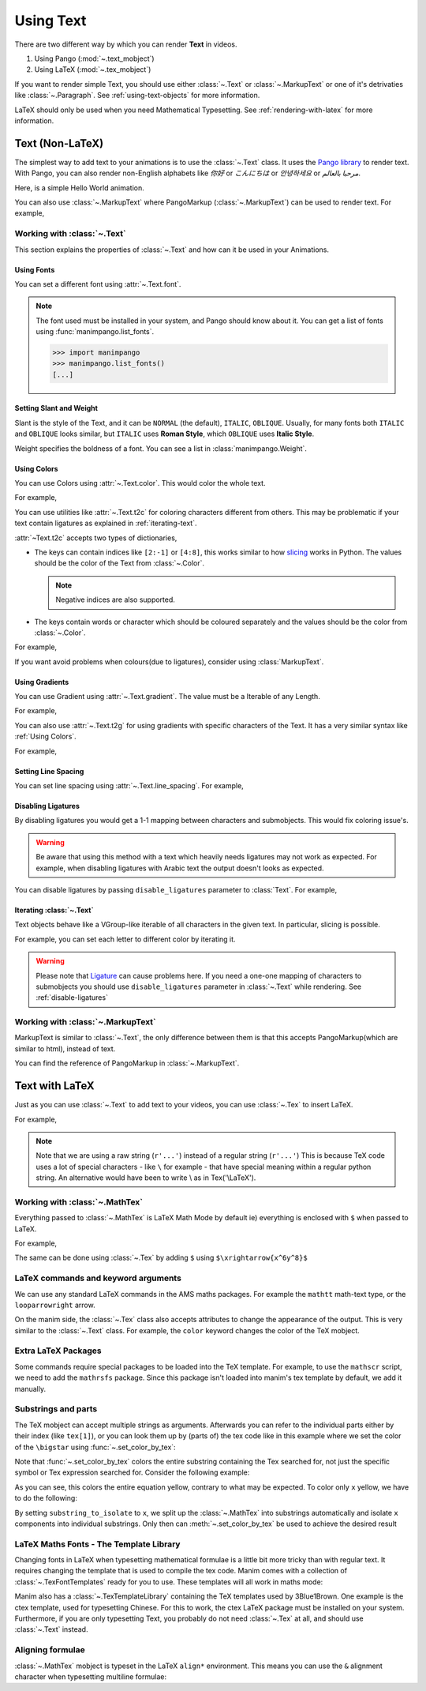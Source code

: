##########
Using Text
##########

There are two different way by which you can render **Text** in videos.

1. Using Pango (:mod:`~.text_mobject`)
2. Using LaTeX (:mod:`~.tex_mobject`)

If you want to render simple Text, you should use either :class:`~.Text` or 
:class:`~.MarkupText` or one of it's detrivaties like :class:`~.Paragraph`.
See :ref:`using-text-objects` for more information.

LaTeX should only be used when you need Mathematical Typesetting. See 
:ref:`rendering-with-latex` for more information.

.. _using-text-objects:

Text (Non-LaTeX)
****************

The simplest way to add text to your animations is to use the :class:`~.Text`
class. It uses the `Pango library`_ to render text. With Pango, you can also
render non-English alphabets like `你好` or  `こんにちは` or `안녕하세요` or
`مرحبا بالعالم`.

Here, is a simple Hello World animation.

.. manim:: HelloWorld 
    :save_last_frame:
    :ref_classes: Text

    class HelloWorld(Scene):
        def construct(self):
            text = Text("Hello world").scale(3)
            self.add(text)

You can also use :class:`~.MarkupText` where PangoMarkup (:class:`~.MarkupText`)
can be used to render text. For example,

.. manim:: SingleLineColor 
    :save_last_frame:
    :ref_classes: MarkupText

    class SingleLineColor(Scene):
        def construct(self):
            text = MarkupText(f'all in red <span fgcolor="{YELLOW}">except this</span>', color=RED)
            self.add(text)

.. _Pango library: https://pango.gnome.org

Working with :class:`~.Text`
============================

This section explains the properties of :class:`~.Text` and how can it be used
in your Animations.

Using Fonts
-----------

You can set a different font using :attr:`~.Text.font`.

.. note:: 

    The font used must be installed in your system, and Pango should know
    about it. You can get a list of fonts using :func:`manimpango.list_fonts`.

    >>> import manimpango
    >>> manimpango.list_fonts()
    [...]


.. manim:: FontsExample 
    :save_last_frame:
    
    class FontsExample(Scene):
        def construct(self):
            ft = Text("Noto Sans", font="Noto Sans")
            self.add(ft)

Setting Slant and Weight
------------------------
Slant is the style of the Text, and it can be ``NORMAL`` (the default), 
``ITALIC``, ``OBLIQUE``. Usually, for many fonts both ``ITALIC`` and
``OBLIQUE`` looks similar, but ``ITALIC`` uses **Roman Style**, which 
``OBLIQUE`` uses **Italic Style**.

Weight specifies the boldness of a font. You can see a list in
:class:`manimpango.Weight`.

.. manim:: SlantsExample
    :save_last_frame:

    class SlantsExample(Scene):
        def construct(self):
            a = Text("Italic", slant=ITALIC)
            self.add(a)

.. manim:: DifferentWeight 
    :save_last_frame:

    class DifferentWeight(Scene):
        def construct(self):
            import manimpango

            g = VGroup()
            weight_list = dict(sorted({weight: manimpango.Weight(weight).value for weight in manimpango.Weight}.items(), key=lambda x: x[1]))
            for weight in weight_list:
                g += Text(weight.name, weight=weight.name, font="Open Sans")
            self.add(g.arrange(DOWN).scale(0.5))

Using Colors
------------

You can use Colors using :attr:`~.Text.color`. This would color the whole text.

For example,

.. manim:: SimpleColor
    :save_last_frame:

    class SimpleColor(Scene):
        def construct(self):
            col = Text("RED COLOR", color=RED)
            self.add(col)

You can use utilities like :attr:`~.Text.t2c` for coloring characters 
different from others. This may be problematic if your text contain ligatures
as explained in :ref:`iterating-text`.

:attr:`~Text.t2c` accepts two types of dictionaries,

* The keys can contain indices like ``[2:-1]`` or ``[4:8]``, 
  this works similar to how `slicing <https://realpython.com/python-strings/#string-slicing>`_
  works in Python. The values should be the color of the Text from :class:`~.Color`.
  
  .. note:: Negative indices are also supported.

* The keys contain words or character which should be coloured separately
  and the values should be the color from :class:`~.Color`.

For example,

.. manim:: Textt2cExample
    :save_last_frame:

    class Textt2cExample(Scene):
        def construct(self):
            t2cindices = Text('Hello', t2c={'[1:-1]': BLUE}).move_to(LEFT)
            t2cwords = Text('World',t2c={'rl':RED}).next_to(t2cindices, RIGHT)
            self.add(t2cindices, t2cwords)

If you want avoid problems when colours(due to ligatures), consider using
:class:`MarkupText`.


Using Gradients
---------------

You can use Gradient using :attr:`~.Text.gradient`. The value must
be a Iterable of any Length.

For example,

.. manim:: GradientExample
    :save_last_frame:

    class GradientExample(Scene):
        def construct(self):
            t = Text("Hello", gradient=(RED, BLUE, GREEN)).scale(2)
            self.add(t)

You can also use :attr:`~.Text.t2g` for using gradients with specific 
characters of the Text. It has a very similar syntax like 
:ref:`Using Colors`.

For example,

.. manim:: t2gExample
    :save_last_frame:

    class t2gExample(Scene):
        def construct(self):
            t2gindices = Text(
                'Hello',
                t2g={
                    '[1:-1]': (RED,GREEN),
                },
            ).move_to(LEFT)
            t2gwords = Text(
                'World',
                t2g={
                    'World':(RED,BLUE),
                },
            ).next_to(t2gindices, RIGHT)
            self.add(t2gindices, t2gwords)

Setting Line Spacing
--------------------

You can set line spacing using :attr:`~.Text.line_spacing`.
For example,

.. manim:: LineSpacing
    :save_last_frame:

    class LineSpacing(Scene):
        def construct(self):
            a = Text("Hello\nWorld", line_spacing=1)
            b = Text("Hello\nWorld", line_spacing=4)
            self.add(Group(a,b).arrange(LEFT, buff=5))


.. _disable-ligatures:

Disabling Ligatures
-------------------

By disabling ligatures you would get a 1-1 mapping between characters and
submobjects. This would fix coloring issue's. 


.. warning::

    Be aware that using this method with a text which heavily needs
    ligatures may not work as expected. For example, when disabling
    ligatures with Arabic text the output doesn't looks as expected.

You can disable ligatures by passing ``disable_ligatures`` parameter to 
:class:`Text`. For example,

.. manim:: DisableLigature
    :save_last_frame:

    class DisableLigature(Scene):
        def construct(self):
            li = Text("fl ligature").scale(2)
            nli = Text("fl ligature", disable_ligatures=True).scale(2)
            self.add(Group(li, nli).arrange(DOWN, buff=.8))

.. _iterating-text:

Iterating :class:`~.Text`
-------------------------

Text objects behave like a VGroup-like iterable of all characters in the given
text. In particular, slicing is possible.

For example, you can set each letter to different color by iterating it.

.. manim:: IterateColor
    :save_last_frame:

    class IterateColor(Scene):
        def construct(self):
            text = Text("Colors").scale(2)
            for letter in text:
                letter.set_color(random_bright_color())
            self.add(text)

.. warning::

    Please note that `Ligature`_ can cause problems here. If you need a
    one-one mapping of characters to submobjects you should use 
    ``disable_ligatures`` parameter in :class:`~.Text` while rendering.
    See :ref:`disable-ligatures`

.. _Ligature: https://en.wikipedia.org/wiki/Ligature_(writing)

Working with :class:`~.MarkupText`
==================================

MarkupText is similar to :class:`~.Text`, the only difference between them is 
that this accepts PangoMarkup(which are similar to html), instead of text.

You can find the reference of PangoMarkup in :class:`~.MarkupText`.

.. manim:: MarkupTest 
    :save_last_frame:

    class MarkupTest(Scene):
        def construct(self):
            text = MarkupText(
                f'<span underline="double" underline_color="green">double green underline</span> in red text<span fgcolor="{YELLOW}"> except this</span>',
                color=RED,
            ).scale(0.7)
            self.add(text)

.. _rendering-with-latex:

Text with LaTeX
***************

Just as you can use :class:`~.Text` to add text to your videos, you can
use :class:`~.Tex` to insert LaTeX.

For example,

.. manim:: HelloLaTeX 
    :save_last_frame:

    class HelloLaTeX(Scene):
        def construct(self):
            tex = Tex(r"\LaTeX").scale(3)
            self.add(tex)

.. note::

    Note that we are using a raw string (``r'...'``) instead of a regular string (``r'...'``)
    This is because TeX code uses a lot of special characters - like ``\`` for example - that
    have special meaning within a regular python string. An alternative would have been to
    write \\ as in Tex('\\LaTeX').

Working with :class:`~.MathTex`
===============================

Everything passed to :class:`~.MathTex` is LaTeX Math Mode by default ie) everything is enclosed
with ``$`` when passed to LaTeX.

For example,

.. manim:: MathTeXDemo 
    :save_last_frame:

    class MathTeXDemo(Scene):
        def construct(self):
            rtarrow = MathTex(r"\xrightarrow{x^6y^8}").scale(2)
            self.add(rtarrow)

The same can be done using :class:`~.Tex` by adding ``$`` using
``$\xrightarrow{x^6y^8}$``


.. manim:: TeXToMathTex 
    :save_last_frame:

    class TeXToMathTex(Scene):
        def construct(self):
            rtarrow = Tex(r"$\xrightarrow{x^6y^8}$").scale(2)
            self.add(rtarrow)

LaTeX commands and keyword arguments
====================================

We can use any standard LaTeX commands in the AMS maths packages. For
example the ``mathtt`` math-text type, or the ``looparrowright`` arrow.

.. manim:: AMSLaTeX
    :save_last_frame:

    class AMSLaTeX(Scene):
        def construct(self):
            tex = Tex(r'$\mathtt{H} \looparrowright$ \LaTeX').scale(3)
            self.add(tex)

On the manim side, the :class:`~.Tex` class also accepts attributes to 
change the appearance of the output. This is very similar to the 
:class:`~.Text` class. For example, the ``color`` keyword changes the
color of the TeX mobject.

.. manim:: LaTeXAttributes
    :save_last_frame:

    class LaTeXAttributes(Scene):
        def construct(self):
            tex = Tex(r'Hello \LaTeX', color=BLUE).scale(3)
            self.add(tex)

Extra LaTeX Packages
====================

Some commands require special packages to be loaded into the TeX template. 
For example, to use the ``mathscr`` script, we need to add the ``mathrsfs``
package. Since this package isn't loaded into manim's tex template by default,
we add it manually.

.. manim:: AddPackageLatex
    :save_last_frame:

    class AddPackageLatex(Scene):
        def construct(self):
            myTemplate = TexTemplate()
            myTemplate.add_to_preamble(r"\usepackage{mathrsfs}")
            tex = Tex(r'$\mathscr{H} \rightarrow \mathbb{H}$}', tex_template=myTemplate).scale(3)
            self.add(tex)

Substrings and parts
====================

The TeX mobject can accept multiple strings as arguments. Afterwards you can
refer to the individual parts either by their index (like ``tex[1]``), or you
can look them up by (parts of) the tex code like in this example where we set 
the color of the ``\bigstar`` using :func:`~.set_color_by_tex`:

.. manim:: LaTeXSubstrings
    :save_last_frame:

    class LaTeXSubstrings(Scene):
        def construct(self):
            tex = Tex('Hello', r'$\bigstar$', r'\LaTeX').scale(3)
            tex.set_color_by_tex('igsta', RED)
            self.add(tex)

Note that :func:`~.set_color_by_tex` colors the entire substring containing
the Tex searched for, not just the specific symbol or Tex expression searched
for. Consider the following example:

.. manim:: IncorrectLaTeXSubstringColoring
    :save_last_frame:

    class IncorrectLaTeXSubstringColoring(Scene):
        def construct(self):
            equation = MathTex(
                r"e^x = x^0 + x^1 + \frac{1}{2} x^2 + \frac{1}{6} x^3 + \cdots + \frac{1}{n!} x^n + \cdots"
            )
            equation.set_color_by_tex("x", YELLOW)
            self.add(equation)

As you can see, this colors the entire equation yellow, contrary to what 
may be expected. To color only ``x`` yellow, we have to do the following:

.. manim:: CorrectLaTeXSubstringColoring
    :save_last_frame:

    class CorrectLaTeXSubstringColoring(Scene):
        def construct(self):
            equation = MathTex(
                r"e^x = x^0 + x^1 + \frac{1}{2} x^2 + \frac{1}{6} x^3 + \cdots + \frac{1}{n!} x^n + \cdots",
                substrings_to_isolate="x"
            )
            equation.set_color_by_tex("x", YELLOW)
            self.add(equation)

By setting ``substring_to_isolate`` to ``x``, we split up the
:class:`~.MathTex` into substrings automatically and isolate ``x`` components 
into individual substrings. Only then can :meth:`~.set_color_by_tex` be used 
to achieve the desired result

LaTeX Maths Fonts - The Template Library
========================================

Changing fonts in LaTeX when typesetting mathematical formulae is 
a little bit more tricky than with regular text. It requires changing
the template that is used to compile the tex code. Manim comes with a
collection of :class:`~.TexFontTemplates` ready for you to use. These
templates will all work in maths mode:

.. manim:: LaTeXMathFonts
    :save_last_frame:

    class LaTeXMathFonts(Scene):
        def construct(self):
            tex = Tex(r'$x^2 + y^2 = z^2$', tex_template=TexFontTemplates.french_cursive).scale(3)
            self.add(tex)

Manim also has a :class:`~.TexTemplateLibrary` containing the TeX 
templates used by 3Blue1Brown. One example is the ctex template,
used for typesetting Chinese. For this to work, the ctex LaTeX package
must be installed on your system. Furthermore, if you are only 
typesetting Text, you probably do not need :class:`~.Tex` at all, and 
should use :class:`~.Text` instead.

.. manim:: LaTeXTemplateLibrary
    :save_last_frame:

    class LaTeXTemplateLibrary(Scene):
        def construct(self):
            tex = Tex('Hello 你好 \\LaTeX', tex_template=TexTemplateLibrary.ctex).scale(3)
            self.add(tex)


Aligning formulae
=================

:class:`~.MathTex` mobject is typeset in the LaTeX  ``align*``
environment. This means you can use the ``&`` alignment character 
when typesetting multiline formulae:

.. manim:: LaTeXAlignEnvironment
    :save_last_frame:

    class LaTeXAlignEnvironment(Scene):
        def construct(self):
            tex = MathTex(r'f(x) &= 3 + 2 + 1\\ &= 5 + 1 \\ &= 6').scale(2)
            self.add(tex)
